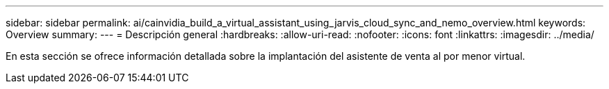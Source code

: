 ---
sidebar: sidebar 
permalink: ai/cainvidia_build_a_virtual_assistant_using_jarvis_cloud_sync_and_nemo_overview.html 
keywords: Overview 
summary:  
---
= Descripción general
:hardbreaks:
:allow-uri-read: 
:nofooter: 
:icons: font
:linkattrs: 
:imagesdir: ../media/


[role="lead"]
En esta sección se ofrece información detallada sobre la implantación del asistente de venta al por menor virtual.
